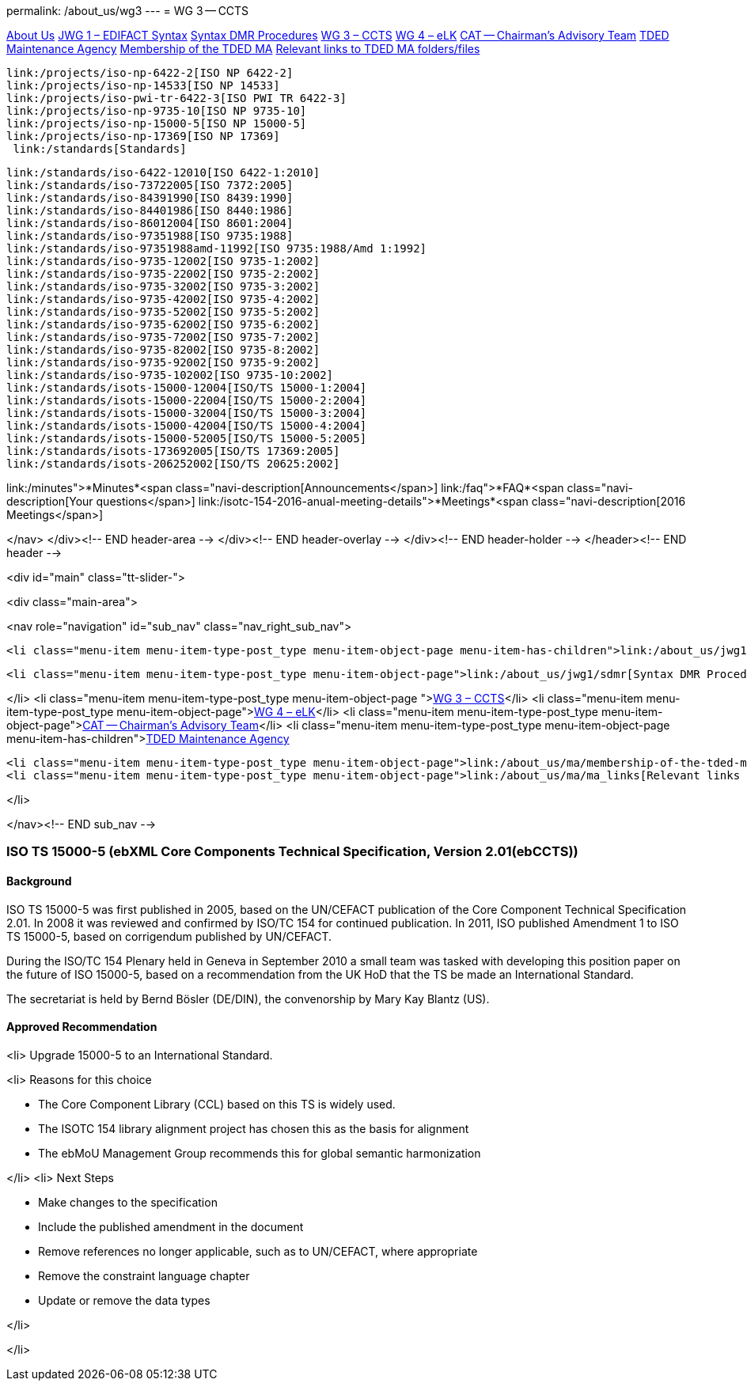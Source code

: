 permalink: /about_us/wg3
---
= WG 3 -- CCTS

link:/about_us[About Us]
	link:/about_us/jwg1[JWG 1 – EDIFACT Syntax]
		link:/about_us/jwg1/sdmr[Syntax DMR Procedures]
	link:/about_us/wg3[WG 3 – CCTS]
	link:/about_us/wg4[WG 4 – eLK]
	link:/about_us/cat[CAT -- Chairman's Advisory Team]
	link:/about_us/ma[TDED Maintenance Agency]
	link:/about_us/ma/membership-of-the-tded-maintenance-agency[Membership of the TDED MA]
	link:/about_us/ma/ma_links[Relevant links to TDED MA folders/files]

	link:/projects/iso-np-6422-2[ISO NP 6422-2]
	link:/projects/iso-np-14533[ISO NP 14533]
	link:/projects/iso-pwi-tr-6422-3[ISO PWI TR 6422-3]
	link:/projects/iso-np-9735-10[ISO NP 9735-10]
	link:/projects/iso-np-15000-5[ISO NP 15000-5]
	link:/projects/iso-np-17369[ISO NP 17369]
  link:/standards[Standards]

	link:/standards/iso-6422-12010[ISO 6422-1:2010]
	link:/standards/iso-73722005[ISO 7372:2005]
	link:/standards/iso-84391990[ISO 8439:1990]
	link:/standards/iso-84401986[ISO 8440:1986]
	link:/standards/iso-86012004[ISO 8601:2004]
	link:/standards/iso-97351988[ISO 9735:1988]
	link:/standards/iso-97351988amd-11992[ISO 9735:1988/Amd 1:1992]
	link:/standards/iso-9735-12002[ISO 9735-1:2002]
	link:/standards/iso-9735-22002[ISO 9735-2:2002]
	link:/standards/iso-9735-32002[ISO 9735-3:2002]
	link:/standards/iso-9735-42002[ISO 9735-4:2002]
	link:/standards/iso-9735-52002[ISO 9735-5:2002]
	link:/standards/iso-9735-62002[ISO 9735-6:2002]
	link:/standards/iso-9735-72002[ISO 9735-7:2002]
	link:/standards/iso-9735-82002[ISO 9735-8:2002]
	link:/standards/iso-9735-92002[ISO 9735-9:2002]
	link:/standards/iso-9735-102002[ISO 9735-10:2002]
	link:/standards/isots-15000-12004[ISO/TS 15000-1:2004]
	link:/standards/isots-15000-22004[ISO/TS 15000-2:2004]
	link:/standards/isots-15000-32004[ISO/TS 15000-3:2004]
	link:/standards/isots-15000-42004[ISO/TS 15000-4:2004]
	link:/standards/isots-15000-52005[ISO/TS 15000-5:2005]
	link:/standards/isots-173692005[ISO/TS 17369:2005]
	link:/standards/isots-206252002[ISO/TS 20625:2002]

link:/minutes">*Minutes*<span class="navi-description[Announcements</span>]
link:/faq">*FAQ*<span class="navi-description[Your questions</span>]
link:/isotc-154-2016-anual-meeting-details">*Meetings*<span class="navi-description[2016 Meetings</span>]

</nav>
</div><!-- END header-area -->
</div><!-- END header-overlay -->
</div><!-- END header-holder -->
</header><!-- END header -->


<div id="main" class="tt-slider-">


<div class="main-area">

<nav role="navigation" id="sub_nav" class="nav_right_sub_nav">
	

	<li class="menu-item menu-item-type-post_type menu-item-object-page menu-item-has-children">link:/about_us/jwg1[JWG 1 – EDIFACT Syntax]
	
		<li class="menu-item menu-item-type-post_type menu-item-object-page">link:/about_us/jwg1/sdmr[Syntax DMR Procedures]</li>
	
</li>
	<li class="menu-item menu-item-type-post_type menu-item-object-page ">link:/about_us/wg3[WG 3 – CCTS]</li>
	<li class="menu-item menu-item-type-post_type menu-item-object-page">link:/about_us/wg4[WG 4 – eLK]</li>
	<li class="menu-item menu-item-type-post_type menu-item-object-page">link:/about_us/cat[CAT -- Chairman's Advisory Team]</li>
	<li class="menu-item menu-item-type-post_type menu-item-object-page menu-item-has-children">link:/about_us/ma[TDED Maintenance Agency]
	
		<li class="menu-item menu-item-type-post_type menu-item-object-page">link:/about_us/ma/membership-of-the-tded-maintenance-agency[Membership of the TDED MA]</li>
		<li class="menu-item menu-item-type-post_type menu-item-object-page">link:/about_us/ma/ma_links[Relevant links to TDED MA folders/files]</li>
	
</li>

</nav><!-- END sub_nav -->


=== ISO TS 15000-5 (ebXML Core Components Technical Specification, Version 2.01(ebCCTS))
==== Background
ISO TS 15000-5 was first published in 2005, based on the UN/CEFACT publication of the Core Component Technical Specification 2.01. In 2008 it was reviewed and confirmed by ISO/TC 154 for continued publication. In 2011, ISO published Amendment 1 to ISO TS 15000-5, based on corrigendum published by UN/CEFACT.

During the ISO/TC 154 Plenary held in Geneva in September 2010 a small team was tasked with developing this position paper on the future of ISO 15000-5, based on a recommendation from the UK HoD that the TS be made an International Standard.

The secretariat is held by Bernd Bösler (DE/DIN), the convenorship by Mary Kay Blantz (US).

==== Approved Recommendation

<li>
Upgrade 15000-5 to an International Standard.


<li>
Reasons for this choice


* The Core Component Library (CCL) based on this TS is widely used.
* The ISOTC 154 library alignment project has chosen this as the basis for alignment
* The ebMoU Management Group recommends this for global semantic harmonization

</li>
<li>
Next Steps


* Make changes to the specification
* Include the published amendment in the document
* Remove references no longer applicable, such as to UN/CEFACT, where appropriate
* Remove the constraint language chapter
* Update or remove the data types

</li>

</li>

